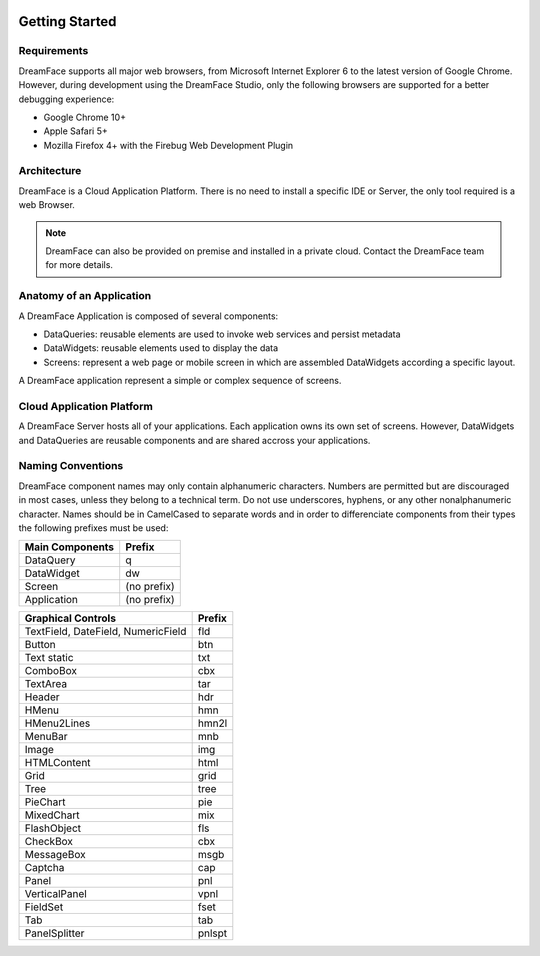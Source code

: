 .. image:: http://www.dreamface-interactive.com/img/dreamface-interactive.png

Getting Started
===============

Requirements
------------

DreamFace supports all major web browsers, from Microsoft Internet Explorer 6 to the latest
version of Google Chrome. However, during development using the DreamFace Studio, only
the following browsers are supported for a better debugging experience:

* Google Chrome 10+
* Apple Safari 5+
* Mozilla Firefox 4+ with the Firebug Web Development Plugin

Architecture
------------

DreamFace is a Cloud Application Platform. There is no need to install a specific IDE or Server,
the only tool required is a web Browser.

.. note:: DreamFace can also be provided on premise and installed in a private cloud. Contact the DreamFace team for more details.
	

Anatomy of an Application
-------------------------

A DreamFace Application is composed of several components:

* DataQueries: reusable elements are used to invoke web services and persist metadata
* DataWidgets: reusable elements used to display the data
* Screens: represent a web page or mobile screen in which are assembled DataWidgets according a specific layout.

A DreamFace application represent a simple or complex sequence of screens.

Cloud Application Platform
--------------------------

A DreamFace Server hosts all of your applications. Each application owns its own set of screens. However, DataWidgets
and DataQueries are reusable components and are shared accross your applications.

Naming Conventions
------------------

DreamFace component names may only contain alphanumeric characters. Numbers are permitted but are discouraged in most cases, unless
they belong to a technical term. Do not use underscores, hyphens, or any other nonalphanumeric character. Names should be in CamelCased to separate words and
in order to differenciate components from their types the following prefixes must be used:

+------------------------------------------------------+-----------------+
| Main Components                                      | Prefix          |
+======================================================+=================+
| DataQuery                                            | q               |
+------------------------------------------------------+-----------------+
| DataWidget                                           | dw              |
+------------------------------------------------------+-----------------+
| Screen                                               | (no prefix)     |
+------------------------------------------------------+-----------------+
| Application                                          | (no prefix)     |
+------------------------------------------------------+-----------------+

+------------------------------------------------------+-------------+
| Graphical Controls                                   | Prefix      |
+======================================================+=============+
| TextField, DateField, NumericField                   | fld         |
+------------------------------------------------------+-------------+
| Button                                               | btn         |
+------------------------------------------------------+-------------+
| Text static                                          | txt         |
+------------------------------------------------------+-------------+
| ComboBox                                             | cbx         |
+------------------------------------------------------+-------------+
| TextArea                                             | tar         |
+------------------------------------------------------+-------------+
| Header                                               | hdr         |
+------------------------------------------------------+-------------+
| HMenu                                                | hmn         |
+------------------------------------------------------+-------------+
| HMenu2Lines                                          | hmn2l       |
+------------------------------------------------------+-------------+
| MenuBar                                              | mnb         |
+------------------------------------------------------+-------------+
| Image                                                | img         |
+------------------------------------------------------+-------------+
| HTMLContent                                          | html        |
+------------------------------------------------------+-------------+
| Grid                                                 | grid        |
+------------------------------------------------------+-------------+
| Tree                                                 | tree        |
+------------------------------------------------------+-------------+
| PieChart                                             | pie         |
+------------------------------------------------------+-------------+
| MixedChart                                           | mix         |
+------------------------------------------------------+-------------+
| FlashObject                                          | fls         |
+------------------------------------------------------+-------------+
| CheckBox                                             | cbx         |
+------------------------------------------------------+-------------+
| MessageBox                                           | msgb        |
+------------------------------------------------------+-------------+
| Captcha                                              | cap         |
+------------------------------------------------------+-------------+
| Panel                                                | pnl         |
+------------------------------------------------------+-------------+
| VerticalPanel                                        | vpnl        |
+------------------------------------------------------+-------------+
| FieldSet                                             | fset        |
+------------------------------------------------------+-------------+
| Tab                                                  | tab         |
+------------------------------------------------------+-------------+
| PanelSplitter                                        | pnlspt      |
+------------------------------------------------------+-------------+
